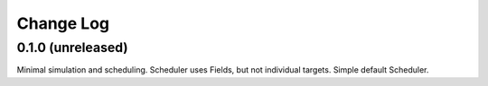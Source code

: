 .. _observesim-changelog:

==========
Change Log
==========

.. _changelog-0.1.0:
0.1.0 (unreleased)
------------------

Minimal simulation and scheduling. Scheduler uses Fields, but not
individual targets. Simple default Scheduler. 

.. x.y.z (unreleased)
.. ------------------
..
.. A short description
..
.. Added
.. ^^^^^
.. * TBD
..
.. Changed
.. ^^^^^^^
.. * TBD
..
.. Fixed
.. ^^^^^
.. * TBD
